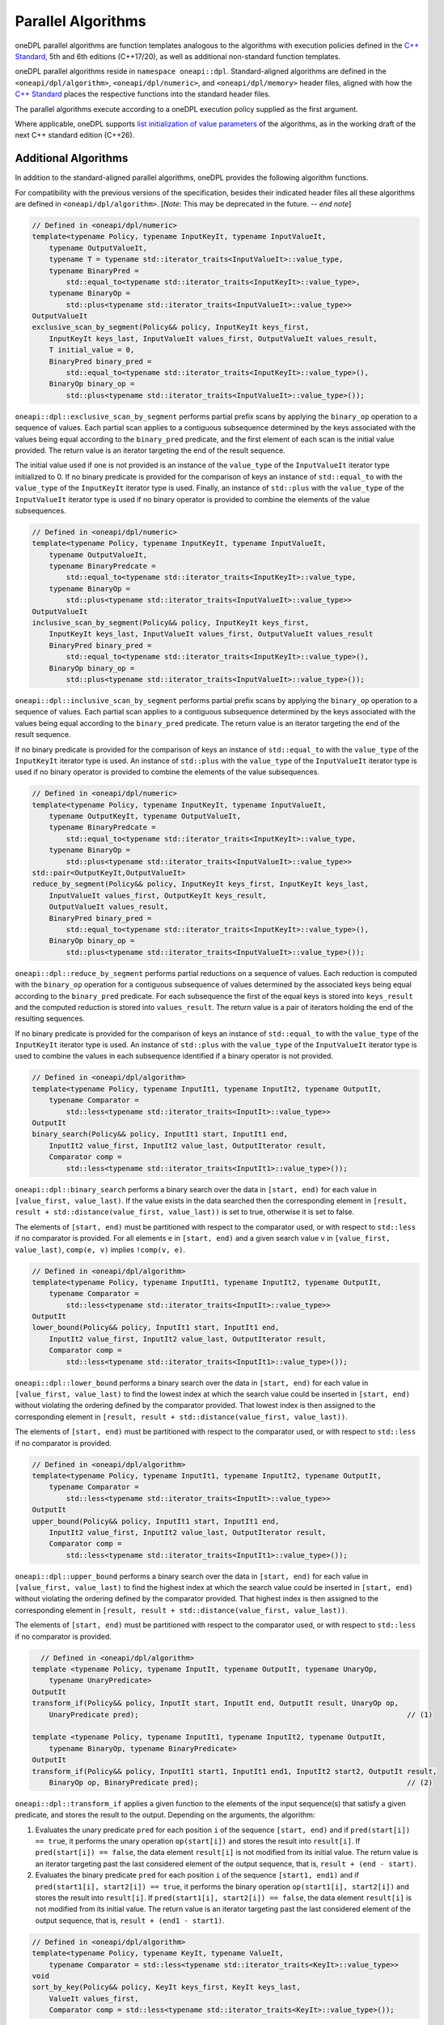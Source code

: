 .. SPDX-FileCopyrightText: 2019-2022 Intel Corporation
.. SPDX-FileCopyrightText: Contributors to the oneAPI Specification project.
..
.. SPDX-License-Identifier: CC-BY-4.0

Parallel Algorithms
-------------------

oneDPL parallel algorithms are function templates analogous to the algorithms with execution policies defined
in the `C++ Standard`_, 5th and 6th editions (C++17/20), as well as additional non-standard function templates.

oneDPL parallel algorithms reside in ``namespace oneapi::dpl``.
Standard-aligned algorithms are defined in the ``<oneapi/dpl/algorithm>``, ``<oneapi/dpl/numeric>``,
and ``<oneapi/dpl/memory>`` header files, aligned with how the `C++ Standard`_ places the respective functions
into the standard header files.

The parallel algorithms execute according to a oneDPL execution policy supplied as the first argument.

Where applicable, oneDPL supports
`list initialization of value parameters <https://www.open-std.org/jtc1/sc22/wg21/docs/papers/2024/p2248r8.html>`_
of the algorithms, as in the working draft of the next C++ standard edition (C++26).

Additional Algorithms
+++++++++++++++++++++

In addition to the standard-aligned parallel algorithms, oneDPL provides the following algorithm functions.

For compatibility with the previous versions of the specification, besides their indicated header files
all these algorithms are defined in ``<oneapi/dpl/algorithm>``. [*Note*: This may be deprecated in the future. -- *end note*]

.. code:: cpp

    // Defined in <oneapi/dpl/numeric>
    template<typename Policy, typename InputKeyIt, typename InputValueIt,
        typename OutputValueIt,
        typename T = typename std::iterator_traits<InputValueIt>::value_type,
        typename BinaryPred =
            std::equal_to<typename std::iterator_traits<InputKeyIt>::value_type>,
        typename BinaryOp =
            std::plus<typename std::iterator_traits<InputValueIt>::value_type>>
    OutputValueIt
    exclusive_scan_by_segment(Policy&& policy, InputKeyIt keys_first,
        InputKeyIt keys_last, InputValueIt values_first, OutputValueIt values_result,
        T initial_value = 0,
        BinaryPred binary_pred =
            std::equal_to<typename std::iterator_traits<InputKeyIt>::value_type>(),
        BinaryOp binary_op =
            std::plus<typename std::iterator_traits<InputValueIt>::value_type>());

``oneapi::dpl::exclusive_scan_by_segment`` performs partial prefix scans by applying the
``binary_op`` operation to a sequence of values. Each partial scan applies to a contiguous
subsequence determined by the keys associated with the values being equal according to the
``binary_pred`` predicate, and the first element of each scan is the initial value provided.
The return value is an iterator targeting the end of the result sequence.

The initial value used if one is not provided is an instance of the ``value_type`` of the
``InputValueIt`` iterator type initialized to 0. If no binary predicate is provided for the
comparison of keys an instance of ``std::equal_to`` with the ``value_type`` of the
``InputKeyIt`` iterator type is used. Finally, an instance of ``std::plus`` with the
``value_type`` of the ``InputValueIt`` iterator type is used if no binary operator is
provided to combine the elements of the value subsequences.

.. code:: cpp

    // Defined in <oneapi/dpl/numeric>
    template<typename Policy, typename InputKeyIt, typename InputValueIt,
        typename OutputValueIt,
        typename BinaryPredcate =
            std::equal_to<typename std::iterator_traits<InputKeyIt>::value_type,
        typename BinaryOp =
            std::plus<typename std::iterator_traits<InputValueIt>::value_type>>
    OutputValueIt
    inclusive_scan_by_segment(Policy&& policy, InputKeyIt keys_first,
        InputKeyIt keys_last, InputValueIt values_first, OutputValueIt values_result
        BinaryPred binary_pred =
            std::equal_to<typename std::iterator_traits<InputKeyIt>::value_type>(),
        BinaryOp binary_op =
            std::plus<typename std::iterator_traits<InputValueIt>::value_type>());

``oneapi::dpl::inclusive_scan_by_segment`` performs partial prefix scans by applying the
``binary_op`` operation to a sequence of values. Each partial scan applies to a contiguous
subsequence determined by the keys associated with the values being equal according to the
``binary_pred`` predicate. The return value is an iterator targeting the end of the result
sequence.

If no binary predicate is provided for the comparison of keys an instance of ``std::equal_to``
with the ``value_type`` of the ``InputKeyIt`` iterator type is used. An instance of
``std::plus`` with the ``value_type`` of the ``InputValueIt`` iterator type is used if
no binary operator is provided to combine the elements of the value subsequences.

.. code:: cpp

    // Defined in <oneapi/dpl/numeric>
    template<typename Policy, typename InputKeyIt, typename InputValueIt,
        typename OutputKeyIt, typename OutputValueIt,
        typename BinaryPredcate =
            std::equal_to<typename std::iterator_traits<InputKeyIt>::value_type,
        typename BinaryOp =
            std::plus<typename std::iterator_traits<InputValueIt>::value_type>>
    std::pair<OutputKeyIt,OutputValueIt>
    reduce_by_segment(Policy&& policy, InputKeyIt keys_first, InputKeyIt keys_last,
        InputValueIt values_first, OutputKeyIt keys_result,
        OutputValueIt values_result,
        BinaryPred binary_pred =
            std::equal_to<typename std::iterator_traits<InputKeyIt>::value_type>(),
        BinaryOp binary_op =
            std::plus<typename std::iterator_traits<InputValueIt>::value_type>());

``oneapi::dpl::reduce_by_segment`` performs partial reductions on a sequence of values. Each
reduction is computed with the ``binary_op`` operation for a contiguous subsequence of values
determined by the associated keys being equal according to the ``binary_pred`` predicate.
For each subsequence the first of the equal keys is stored into ``keys_result`` and the computed
reduction is stored into ``values_result``. The return value is a pair of
iterators holding the end of the resulting sequences.

If no binary predicate is provided for the comparison of keys an instance of ``std::equal_to``
with the ``value_type`` of the ``InputKeyIt`` iterator type is used. An instance of
``std::plus`` with the ``value_type`` of the ``InputValueIt`` iterator type is used to
combine the values in each subsequence identified if a binary operator is not provided.

.. code:: cpp

    // Defined in <oneapi/dpl/algorithm>
    template<typename Policy, typename InputIt1, typename InputIt2, typename OutputIt,
        typename Comparator =
            std::less<typename std::iterator_traits<InputIt>::value_type>>
    OutputIt
    binary_search(Policy&& policy, InputIt1 start, InputIt1 end,
        InputIt2 value_first, InputIt2 value_last, OutputIterator result,
        Comparator comp =
            std::less<typename std::iterator_traits<InputIt1>::value_type>());

``oneapi::dpl::binary_search`` performs a binary search over the data in ``[start, end)``
for each value in ``[value_first, value_last)``. If the value exists in the data searched then
the corresponding element in ``[result, result + std::distance(value_first, value_last))`` is set to
true, otherwise it is set to false.

The elements of ``[start, end)`` must be partitioned with respect to the comparator used,
or with respect to ``std::less`` if no comparator is provided. For all
elements ``e`` in ``[start, end)`` and a given search value ``v`` in ``[value_first, value_last)``,
``comp(e, v)`` implies ``!comp(v, e)``.

.. code:: cpp

    // Defined in <oneapi/dpl/algorithm>
    template<typename Policy, typename InputIt1, typename InputIt2, typename OutputIt,
        typename Comparator =
            std::less<typename std::iterator_traits<InputIt>::value_type>>
    OutputIt
    lower_bound(Policy&& policy, InputIt1 start, InputIt1 end,
        InputIt2 value_first, InputIt2 value_last, OutputIterator result,
        Comparator comp =
            std::less<typename std::iterator_traits<InputIt1>::value_type>());

``oneapi::dpl::lower_bound`` performs a binary search over the data in ``[start, end)`` for
each value in ``[value_first, value_last)`` to find the lowest index at which the search value
could be inserted in ``[start, end)`` without violating the ordering defined by the comparator
provided. That lowest index is then assigned to the corresponding element in
``[result, result + std::distance(value_first, value_last))``.

The elements of ``[start, end)`` must be partitioned with respect to the comparator used,
or with respect to ``std::less`` if no comparator is provided.

.. code:: cpp

    // Defined in <oneapi/dpl/algorithm>
    template<typename Policy, typename InputIt1, typename InputIt2, typename OutputIt,
        typename Comparator =
            std::less<typename std::iterator_traits<InputIt>::value_type>>
    OutputIt
    upper_bound(Policy&& policy, InputIt1 start, InputIt1 end,
        InputIt2 value_first, InputIt2 value_last, OutputIterator result,
        Comparator comp =
            std::less<typename std::iterator_traits<InputIt1>::value_type>());

``oneapi::dpl::upper_bound`` performs a binary search over the data in ``[start, end)``
for each value in ``[value_first, value_last)`` to find the highest index at which the search
value could be inserted in ``[start, end)`` without violating the ordering defined by the
comparator provided. That highest index is then assigned to the corresponding element in
``[result, result + std::distance(value_first, value_last))``.

The elements of ``[start, end)`` must be partitioned with respect to the comparator used,
or with respect to ``std::less`` if no comparator is provided.

.. code:: cpp

    // Defined in <oneapi/dpl/algorithm>
  template <typename Policy, typename InputIt, typename OutputIt, typename UnaryOp,
      typename UnaryPredicate>
  OutputIt
  transform_if(Policy&& policy, InputIt start, InputIt end, OutputIt result, UnaryOp op,
      UnaryPredicate pred);                                                               // (1)

  template <typename Policy, typename InputIt1, typename InputIt2, typename OutputIt, 
      typename BinaryOp, typename BinaryPredicate>
  OutputIt
  transform_if(Policy&& policy, InputIt1 start1, InputIt1 end1, InputIt2 start2, OutputIt result,
      BinaryOp op, BinaryPredicate pred);                                                 // (2)

``oneapi::dpl::transform_if`` applies a given function to the elements of the input sequence(s) that
satisfy a given predicate, and stores the result to the output. Depending on the arguments, the algorithm:

1. Evaluates the unary predicate ``pred`` for each position ``i`` of the sequence
   ``[start, end)`` and if ``pred(start[i]) == true``, it performs the unary operation
   ``op(start[i])`` and stores the result into ``result[i]``. If
   ``pred(start[i]) == false``, the data element ``result[i]`` is not modified from its
   initial value. The return value is an iterator targeting past the last considered element of
   the output sequence, that is, ``result + (end - start)``.

2. Evaluates the binary predicate ``pred`` for each position ``i`` of the sequence
   ``[start1, end1)`` and if ``pred(start1[i], start2[i]) == true``, it performs the
   binary operation ``op(start1[i], start2[i])`` and stores the result into ``result[i]``.
   If ``pred(start1[i], start2[i]) == false``, the data element ``result[i]`` is not
   modified from its initial value. The return value is an iterator targeting past the last
   considered element of the output sequence, that is, ``result + (end1 - start1)``.

.. code:: cpp

    // Defined in <oneapi/dpl/algorithm>
    template<typename Policy, typename KeyIt, typename ValueIt,
        typename Comparator = std::less<typename std::iterator_traits<KeyIt>::value_type>>
    void
    sort_by_key(Policy&& policy, KeyIt keys_first, KeyIt keys_last,
        ValueIt values_first,
        Comparator comp = std::less<typename std::iterator_traits<KeyIt>::value_type>());

``oneapi::dpl::sort_by_key`` sorts the sequence of keys ``[keys_first, keys_last)``
and simultaneously permutes associated values at the same positions in the range
``[values_first, values_first + std::distance(keys_first, keys_last))``
to match the order of the sorted keys. That is, a key and its associated value
will have the same index in their respective sequences after sorting.

Keys are sorted with respect to the provided comparator object ``comp``. That means, for any
two iterators ``i`` and ``j`` to the sorted sequence of keys such that ``i`` precedes ``j``,
``comp(*j, *i) == false``.
If no ``comp`` object is provided, keys are sorted with respect to ``std::less``.

Sorting is unstable. That means, keys which do not precede one another with respect to the given
comparator and their associated values might be ordered arbitrarily relative to each other.

``KeyIt`` and ``ValueIt`` must satisfy the requirements of ``ValueSwappable``,
and ``Comparator`` must satisfy the requirements for the ``Compare`` parameter of ``std::sort``,
as defined by the `C++ Standard`_.

.. code:: cpp

    // Defined in <oneapi/dpl/algorithm>
    template<typename Policy, typename KeyIt, typename ValueIt,
        typename Comparator = std::less<typename std::iterator_traits<KeyIt>::value_type>>
    void
    stable_sort_by_key(Policy&& policy, KeyIt keys_first, KeyIt keys_last,
        ValueIt values_first,
        Comparator comp = std::less<typename std::iterator_traits<KeyIt>::value_type>());

``oneapi::dpl::stable_sort_by_key`` sorts the sequence of keys ``[keys_first, keys_last)``
and simultaneously permutes associated values at the same positions in the range
``[values_first, values_first + std::distance(keys_first, keys_last))``
to match the order of the sorted keys. That is, a key and its associated value
will have the same index in their respective sequences after sorting.

Keys are sorted with respect to the provided comparator object ``comp``. That means, for any
two iterators ``i`` and ``j`` to the sorted sequence of keys such that ``i`` precedes ``j``,
``comp(*j, *i) == false``.
If no ``comp`` object is provided, keys are sorted with respect to ``std::less``.

Sorting is stable. That means, keys which do not precede one another with respect to the given
comparator and their associated values maintain the relative order as in the original sequences.

``KeyIt`` and ``ValueIt`` must satisfy the requirements of ``ValueSwappable``,
and ``Comparator`` must satisfy the requirements for the ``Compare`` parameter of ``std::sort``,
as defined by the `C++ Standard`_.

.. code:: cpp

    // Defined in <oneapi/dpl/numeric>
    template <typename Policy, typename InputIt, typename Size, typename ValueType,
        typename OutputIt>
    OutputIt
    histogram(Policy&& exec, InputIt start, InputIt end, Size num_intervals,
        ValueType first_interval_begin, ValueType last_interval_end, OutputIt histogram_first); // (1)

    template <typename Policy, typename InputIt1, typename InputIt2, typename OutputIt>
    OutputIt
    histogram(Policy&& exec, InputIt1 start, InputIt1 end, InputIt2 boundary_start,
              InputIt2 boundary_end, OutputIt histogram_first);                                 // (2)

``oneapi::dpl::histogram`` computes the histogram over the data in ``[start, end)``
by counting the number of elements that map to each of a set of bins and storing the counts into
the output sequence starting from ``histogram_first``. Input values that do not map to a defined
bin are skipped silently. The value type of ``OutputIt`` must be an integral type of sufficient
size to store the counts of the histogram without overflow. The return value is an iterator targeting
past the last element of the output sequence starting from ``histogram_first``.

1. The elements of ``[start, end)`` are mapped into ``num_intervals`` bins that evenly divide the range
   ``[first_interval_begin, last_interval_end)``. Each bin is of size
   ``bin_size = (last_interval_end - first_interval_begin) / num_intervals`` as represented by a real
   number without rounding or truncation. An input element ``start[i]`` maps to a bin
   ``histogram_first[j]`` if and only if
   ``(first_interval_begin + j * bin_size <= start[i]) && (start[i] < first_interval_begin + (j + 1) * bin_size)``.
   Both `ValueType` and the value type of ``InputIt`` must be arithmetic types.

2. The elements of ``[start, end)`` are mapped into ``std::distance(boundary_start, boundary_end) - 1)``
   bins defined by the values in ``[boundary_start, boundary_end)``. An input 
   element ``start[i]`` maps to a bin ``histogram_first[j]`` if and only if
   ``(boundary_start[j] <= start[i]) && (start[i] < boundary_start[j + 1])``.  The value types
   of ``InputIt1`` and ``InputIt2`` must be arithmetic types. The values in
   ``[boundary_start, boundary_end)`` must be sorted with respect to ``operator<``.

.. _`C++ Standard`: https://isocpp.org/std/the-standard
